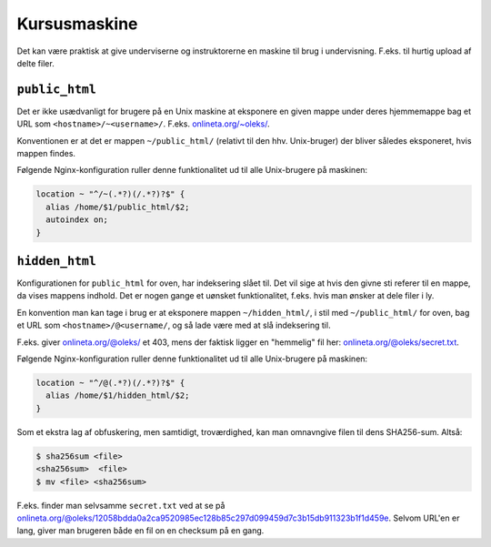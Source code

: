 =============
Kursusmaskine
=============

Det kan være praktisk at give underviserne og instruktorerne en maskine til
brug i undervisning. F.eks. til hurtig upload af delte filer.

``public_html``
---------------

Det er ikke usædvanligt for brugere på en Unix maskine at eksponere en given
mappe under deres hjemmemappe bag et URL som ``<hostname>/~<username>/``.
F.eks. `onlineta.org/~oleks/ <https://onlineta.org/~oleks/>`_.

Konventionen er at det er mappen ``~/public_html/`` (relativt til den hhv.
Unix-bruger) der bliver således eksponeret, hvis mappen findes.

Følgende Nginx-konfiguration ruller denne funktionalitet ud til alle
Unix-brugere på maskinen:

.. code-block:: nginx

  location ~ "^/~(.*?)(/.*?)?$" {
    alias /home/$1/public_html/$2;
    autoindex on;
  }

``hidden_html``
---------------

Konfigurationen for ``public_html`` for oven, har indeksering slået til. Det
vil sige at hvis den givne sti referer til en mappe, da vises mappens indhold.
Det er nogen gange et uønsket funktionalitet, f.eks. hvis man ønsker at dele
filer i ly.

En konvention man kan tage i brug er at eksponere mappen ``~/hidden_html/``, i
stil med ``~/public_html/`` for oven, bag et URL som
``<hostname>/@<username/``, og så lade være med at slå indeksering til.

F.eks. giver `onlineta.org/@oleks/ <https://onlineta.org/@oleks/>`_ et 403,
mens der faktisk ligger en "hemmelig" fil her: `onlineta.org/@oleks/secret.txt
<https://onlineta.org/@oleks/secret.txt>`_.

Følgende Nginx-konfiguration ruller denne funktionalitet ud til alle
Unix-brugere på maskinen:

.. code-block:: nginx

  location ~ "^/@(.*?)(/.*?)?$" {
    alias /home/$1/hidden_html/$2;
  }

Som et ekstra lag af obfuskering, men samtidigt, troværdighed, kan man
omnavngive filen til dens SHA256-sum. Altså:

.. code-block:: shell

  $ sha256sum <file>
  <sha256sum>  <file>
  $ mv <file> <sha256sum>

F.eks. finder man selvsamme ``secret.txt`` ved at se på
`onlineta.org/@oleks/12058bdda0a2ca9520985ec128b85c297d099459d7c3b15db911323b1f1d459e
<https://onlineta.org/@oleks/12058bdda0a2ca9520985ec128b85c297d099459d7c3b15db911323b1f1d459e>`_.
Selvom URL'en er lang, giver man brugeren både en fil on en checksum på en
gang.
